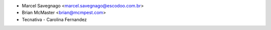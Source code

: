 * Marcel Savegnago <marcel.savegnago@escodoo.com.br>
* Brian McMaster <brian@mcmpest.com>
* Tecnativa - Carolina Fernandez
